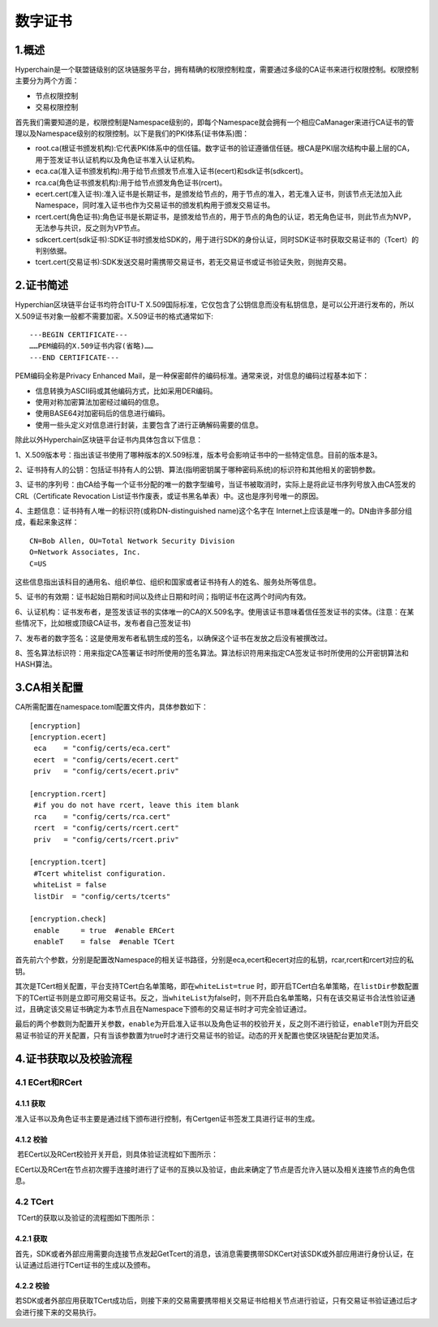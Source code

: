 数字证书
========

1.概述
------

Hyperchain是一个联盟链级别的区块链服务平台，拥有精确的权限控制粒度，需要通过多级的CA证书来进行权限控制。权限控制主要分为两个方面：

-  节点权限控制
-  交易权限控制

首先我们需要知道的是，权限控制是Namespace级别的，即每个Namespace就会拥有一个相应CaManager来进行CA证书的管理以及Namespace级别的权限控制。以下是我们的PKI体系(证书体系)图：

|image0|

-  root.ca(根证书颁发机构):它代表PKI体系中的信任锚。数字证书的验证遵循信任链。根CA是PKI层次结构中最上层的CA，用于签发证书认证机构以及角色证书准入认证机构。
-  eca.ca(准入证书颁发机构):用于给节点颁发节点准入证书(ecert)和sdk证书(sdkcert)。
-  rca.ca(角色证书颁发机构):用于给节点颁发角色证书(rcert)。
-  ecert.cert(准入证书):准入证书是长期证书，是颁发给节点的，用于节点的准入，若无准入证书，则该节点无法加入此Namespace，同时准入证书也作为交易证书的颁发机构用于颁发交易证书。
-  rcert.cert(角色证书):角色证书是长期证书，是颁发给节点的，用于节点的角色的认证，若无角色证书，则此节点为NVP，无法参与共识，反之则为VP节点。
-  sdkcert.cert(sdk证书):SDK证书时颁发给SDK的，用于进行SDK的身份认证，同时SDK证书时获取交易证书的（Tcert）的判别依据。
-  tcert.cert(交易证书):SDK发送交易时需携带交易证书，若无交易证书或证书验证失败，则抛弃交易。

2.证书简述
----------

Hyperchian区块链平台证书均符合ITU-T
X.509国际标准，它仅包含了公钥信息而没有私钥信息，是可以公开进行发布的，所以X.509证书对象一般都不需要加密。X.509证书的格式通常如下:

::

    ---BEGIN CERTIFICATE---
    ……PEM编码的X.509证书内容(省略)……
    ---END CERTIFICATE---

PEM编码全称是Privacy Enhanced
Mail，是一种保密邮件的编码标准。通常来说，对信息的编码过程基本如下：

-  信息转换为ASCII码或其他编码方式，比如采用DER编码。
-  使用对称加密算法加密经过编码的信息。
-  使用BASE64对加密码后的信息进行编码。
-  使用一些头定义对信息进行封装，主要包含了进行正确解码需要的信息。

除此以外Hyperchain区块链平台证书内具体包含以下信息：

1、X.509版本号：指出该证书使用了哪种版本的X.509标准，版本号会影响证书中的一些特定信息。目前的版本是3。

2、证书持有人的公钥：包括证书持有人的公钥、算法(指明密钥属于哪种密码系统)的标识符和其他相关的密钥参数。

3、证书的序列号：由CA给予每一个证书分配的唯一的数字型编号，当证书被取消时，实际上是将此证书序列号放入由CA签发的CRL（Certificate
Revocation List证书作废表，或证书黑名单表）中。这也是序列号唯一的原因。

4、主题信息：证书持有人唯一的标识符(或称DN-distinguished name)这个名字在
Internet上应该是唯一的。DN由许多部分组成，看起来象这样：

::

    CN=Bob Allen, OU=Total Network Security Division
    O=Network Associates, Inc.
    C=US

这些信息指出该科目的通用名、组织单位、组织和国家或者证书持有人的姓名、服务处所等信息。

5、证书的有效期：证书起始日期和时间以及终止日期和时间；指明证书在这两个时间内有效。

6、认证机构：证书发布者，是签发该证书的实体唯一的CA的X.509名字。使用该证书意味着信任签发证书的实体。(注意：在某些情况下，比如根或顶级CA证书，发布者自己签发证书)

7、发布者的数字签名：这是使用发布者私钥生成的签名，以确保这个证书在发放之后没有被撰改过。

8、签名算法标识符：用来指定CA签署证书时所使用的签名算法。算法标识符用来指定CA签发证书时所使用的公开密钥算法和HASH算法。

3.CA相关配置
------------

CA所需配置在namespace.toml配置文件内，具体参数如下：

::

    [encryption]
    [encryption.ecert]
     eca    = "config/certs/eca.cert"
     ecert  = "config/certs/ecert.cert"
     priv   = "config/certs/ecert.priv"

    [encryption.rcert]
     #if you do not have rcert, leave this item blank
     rca    = "config/certs/rca.cert"
     rcert  = "config/certs/rcert.cert"
     priv   = "config/certs/rcert.priv"

    [encryption.tcert]
     #Tcert whitelist configuration.
     whiteList = false
     listDir  = "config/certs/tcerts"

    [encryption.check]
     enable     = true  #enable ERCert
     enableT    = false  #enable TCert

首先前六个参数，分别是配置改Namespace的相关证书路径，分别是eca,ecert和ecert对应的私钥，rcar,rcert和rcert对应的私钥。

其次是TCert相关配置，平台支持TCert白名单策略，即在\ ``whiteList=true``
时，即开启TCert白名单策略，在\ ``listDir``\ 参数配置下的TCert证书则是立即可用交易证书。反之，当\ ``whiteList``\ 为false时，则不开启白名单策略，只有在该交易证书合法性验证通过，且确定该交易证书确定为本节点且在Namespace下颁布的交易证书时才可完全验证通过。

最后的两个参数则为配置开关参数，\ ``enable``\ 为开启准入证书以及角色证书的校验开关，反之则不进行验证，\ ``enableT``\ 则为开启交易证书验证的开关配置，只有当该参数置为true时才进行交易证书的验证。动态的开关配置也使区块链配台更加灵活。

4.证书获取以及校验流程
----------------------

4.1 ECert和RCert
~~~~~~~~~~~~~~~~

4.1.1 获取
^^^^^^^^^^

​
准入证书以及角色证书主要是通过线下颁布进行控制，有Certgen证书签发工具进行证书的生成。

4.1.2 校验
^^^^^^^^^^

​ 若ECert以及RCert校验开关开启，则具体验证流程如下图所示：

|image1|

​
ECert以及RCert在节点初次握手连接时进行了证书的互换以及验证，由此来确定了节点是否允许入链以及相关连接节点的角色信息。

4.2 TCert
~~~~~~~~~

​ TCert的获取以及验证的流程图如下图所示：

|image2|

.. 获取-1:

4.2.1 获取
^^^^^^^^^^

​
首先，SDK或者外部应用需要向连接节点发起GetTcert的消息，该消息需要携带SDKCert对该SDK或外部应用进行身份认证，在认证通过后进行TCert证书的生成以及颁布。

.. 校验-1:

4.2.2 校验
^^^^^^^^^^

​
若SDK或者外部应用获取TCert成功后，则接下来的交易需要携带相关交易证书给相关节点进行验证，只有交易证书验证通过后才会进行接下来的交易执行。

.. |image0| image:: ../../images/ca.png
.. |image1| image:: ../../images/ercert.png
.. |image2| image:: ../../images/tcert.png
